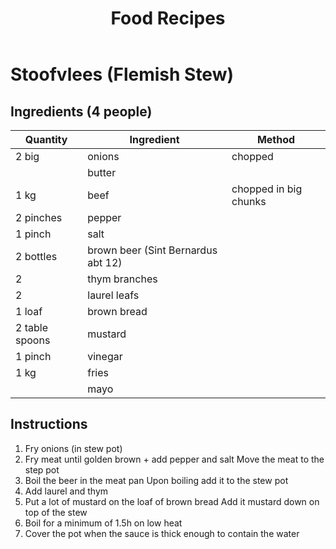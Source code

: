 #+TITLE: Food Recipes
#+CREATED: [2020-08-02 Sun 16:34]
#+MODIFIED: [2020-08-02 Sun 16:34]

* Stoofvlees (Flemish Stew)
:PROPERTIES:
:servings: 4
:END:
** Ingredients (4 people)
| Quantity       | Ingredient                         | Method                |
|----------------+------------------------------------+-----------------------|
| 2 big          | onions                             | chopped               |
|                | butter                             |                       |
| 1 kg           | beef                               | chopped in big chunks |
| 2 pinches      | pepper                             |                       |
| 1 pinch        | salt                               |                       |
| 2 bottles      | brown beer (Sint Bernardus abt 12) |                       |
| 2              | thym branches                      |                       |
| 2              | laurel leafs                       |                       |
| 1 loaf         | brown bread                        |                       |
| 2 table spoons | mustard                            |                       |
| 1 pinch        | vinegar                            |                       |
| 1 kg           | fries                              |                       |
|                | mayo                               |                       |

** Instructions
1. Fry onions (in stew pot)
2. Fry meat until golden brown + add pepper and salt
   Move the meat to the step pot
3. Boil the beer in the meat pan
   Upon boiling add it to the stew pot
4. Add laurel and thym
5. Put a lot of mustard on the loaf of brown bread
   Add it mustard down on top of the stew
6. Boil for a minimum of 1.5h on low heat
7. Cover the pot when the sauce is thick enough to contain the water
